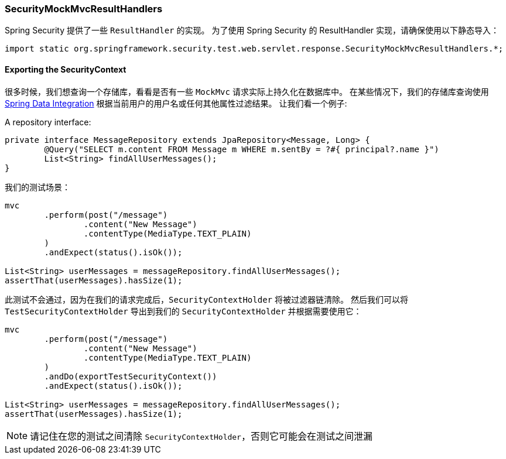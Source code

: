 === SecurityMockMvcResultHandlers

Spring Security 提供了一些 `ResultHandler` 的实现。
为了使用 Spring Security 的 ResultHandler 实现，请确保使用以下静态导入：

[source,java]
----
import static org.springframework.security.test.web.servlet.response.SecurityMockMvcResultHandlers.*;
----

==== Exporting the SecurityContext

很多时候，我们想查询一个存储库，看看是否有一些 `MockMvc` 请求实际上持久化在数据库中。
在某些情况下，我们的存储库查询使用 <<data.adoc#data,Spring Data Integration>> 根据当前用户的用户名或任何其他属性过滤结果。
让我们看一个例子:

A repository interface:
[source,java]
----
private interface MessageRepository extends JpaRepository<Message, Long> {
	@Query("SELECT m.content FROM Message m WHERE m.sentBy = ?#{ principal?.name }")
	List<String> findAllUserMessages();
}
----

我们的测试场景：

[source,java]
----
mvc
	.perform(post("/message")
		.content("New Message")
		.contentType(MediaType.TEXT_PLAIN)
	)
	.andExpect(status().isOk());

List<String> userMessages = messageRepository.findAllUserMessages();
assertThat(userMessages).hasSize(1);
----

此测试不会通过，因为在我们的请求完成后，`SecurityContextHolder` 将被过滤器链清除。
然后我们可以将 `TestSecurityContextHolder` 导出到我们的 `SecurityContextHolder` 并根据需要使用它：

[source,java]
----
mvc
	.perform(post("/message")
		.content("New Message")
		.contentType(MediaType.TEXT_PLAIN)
	)
	.andDo(exportTestSecurityContext())
	.andExpect(status().isOk());

List<String> userMessages = messageRepository.findAllUserMessages();
assertThat(userMessages).hasSize(1);
----

[NOTE]
====
请记住在您的测试之间清除 `SecurityContextHolder`，否则它可能会在测试之间泄漏
====

